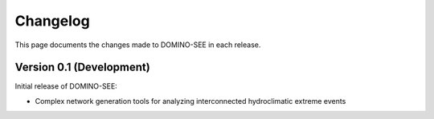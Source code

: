 Changelog
=========

This page documents the changes made to DOMINO-SEE in each release.

Version 0.1 (Development)
-------------------------

Initial release of DOMINO-SEE:

* Complex network generation tools for analyzing interconnected hydroclimatic extreme events